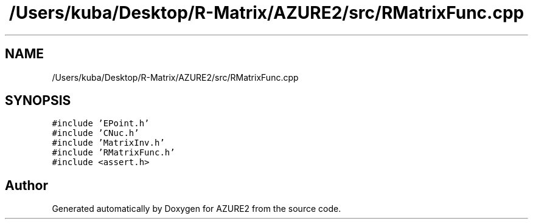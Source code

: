 .TH "/Users/kuba/Desktop/R-Matrix/AZURE2/src/RMatrixFunc.cpp" 3AZURE2" \" -*- nroff -*-
.ad l
.nh
.SH NAME
/Users/kuba/Desktop/R-Matrix/AZURE2/src/RMatrixFunc.cpp
.SH SYNOPSIS
.br
.PP
\fC#include 'EPoint\&.h'\fP
.br
\fC#include 'CNuc\&.h'\fP
.br
\fC#include 'MatrixInv\&.h'\fP
.br
\fC#include 'RMatrixFunc\&.h'\fP
.br
\fC#include <assert\&.h>\fP
.br

.SH "Author"
.PP 
Generated automatically by Doxygen for AZURE2 from the source code\&.
